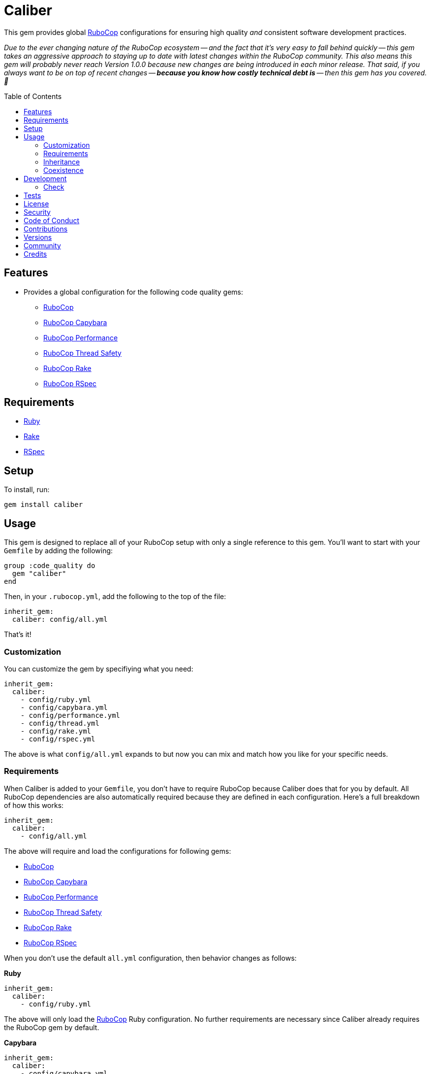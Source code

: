 :toc: macro
:toclevels: 5
:figure-caption!:

:rubocop_link: link:https://docs.rubocop.org/rubocop[RuboCop]
:rubocop_capybara_link: link:https://docs.rubocop.org/rubocop-capybara[RuboCop Capybara]
:rubocop_performance_link: link:https://docs.rubocop.org/rubocop-performance[RuboCop Performance]
:rubocop_thread_safety_link: link:https://github.com/rubocop/rubocop-thread_safety[RuboCop Thread Safety]
:rubocop_rake_link: link:https://docs.rubocop.org/rubocop-rspec[RuboCop Rake]
:rubocop_rspec_link: link:https://docs.rubocop.org/rubocop-rspec[RuboCop RSpec]

= Caliber

This gem provides global link:https://docs.rubocop.org/rubocop[RuboCop] configurations for ensuring
high quality _and_ consistent software development practices.

_Due to the ever changing nature of the RuboCop ecosystem -- and the fact that it's very easy to fall behind quickly -- this gem takes an aggressive approach to staying up to date with latest changes within the RuboCop community. This also means this gem will probably never reach Version 1.0.0 because new changes are being introduced in each minor release. That said, if you always want to be on top of recent changes -- *because you know how costly technical debt is* -- then this gem has you covered. 🎉_

toc::[]

== Features

* Provides a global configuration for the following code quality gems:
** {rubocop_link}
** {rubocop_capybara_link}
** {rubocop_performance_link}
** {rubocop_thread_safety_link}
** {rubocop_rake_link}
** {rubocop_rspec_link}

== Requirements

* link:https://www.ruby-lang.org[Ruby]
* link:https://github.com/ruby/rake[Rake]
* link:https://rspec.info[RSpec]

== Setup

To install, run:

[source,bash]
----
gem install caliber
----

== Usage

This gem is designed to replace all of your RuboCop setup with only a single reference to this gem.
You'll want to start with your `Gemfile` by adding the following:

[source,ruby]
----
group :code_quality do
  gem "caliber"
end
----

Then, in your `.rubocop.yml`, add the following to the top of the file:

[source,yaml]
----
inherit_gem:
  caliber: config/all.yml
----

That's it!

=== Customization

You can customize the gem by specifiying what you need:

[source,yaml]
----
inherit_gem:
  caliber:
    - config/ruby.yml
    - config/capybara.yml
    - config/performance.yml
    - config/thread.yml
    - config/rake.yml
    - config/rspec.yml
----

The above is what `config/all.yml` expands to but now you can mix and match how you like for your specific needs.

=== Requirements

When Caliber is added to your `Gemfile`, you don't have to require RuboCop because Caliber does that for you by default. All RuboCop dependencies are also automatically required because they are defined in each configuration. Here's a full breakdown of how this works:

[source,yaml]
----
inherit_gem:
  caliber:
    - config/all.yml
----

The above will require and load the configurations for following gems:

* {rubocop_link}
* {rubocop_capybara_link}
* {rubocop_performance_link}
* {rubocop_thread_safety_link}
* {rubocop_rake_link}
* {rubocop_rspec_link}

When you don't use the default `all.yml` configuration, then behavior changes as follows:

*Ruby*

[source,yaml]
----
inherit_gem:
  caliber:
    - config/ruby.yml
----

The above will only load the {rubocop_link} Ruby configuration. No further requirements are necessary since Caliber already requires the RuboCop gem by default.

*Capybara*

[source,yaml]
----
inherit_gem:
  caliber:
    - config/capybara.yml
----

The above will only require the {rubocop_capybara_link} gem _and_ load the associated configuration.

*Performance*

[source,yaml]
----
inherit_gem:
  caliber:
    - config/peformance.yml
----

The above will only require the {rubocop_performance_link} gem _and_ load the associated configuration.

*Thread Safety*

[source,yaml]
----
inherit_gem:
  caliber:
    - config/thread.yml
----

The above will only require the {rubocop_thread_safety_link} gem _and_ load the associated configuration.

*Rake*

[source,yaml]
----
inherit_gem:
  caliber:
    - config/rake.yml
----

The above will only require the {rubocop_rake_link} gem _and_ load the associated configuration.

*RSpec*

[source,yaml]
----
inherit_gem:
  caliber:
    - config/rspec.yml
----

The above will only require the {rubocop_rspec_link} gem _and_ load the associated configuration.

=== Inheritance

Should you not want to include this gem in your project for some reason, you can directly inherit the configuration files supported by this project instead. To do this, you'll need to add the following to the top of your `.rubocop.yml`:

[source,yaml]
----
inherit_from:
  - https://raw.githubusercontent.com/bkuhlmann/caliber/main/config/all.yml
----

You'll also want to add `.rubocop-https*` to your project's `.gitignore` since imported RuboCop YAML configurations will be cached locally and you'll not want them checked into your source code repository.

If importing all configurations from `all.yml` is too much -- and much like you can do with requiring this gem directly -- you can mix and match what you want to import by defining which configurations you want to use. For example, the following is what `all.yml` expands too:

[source,yaml]
----
inherit_from:
  - https://raw.githubusercontent.com/bkuhlmann/caliber/main/config/ruby.yml
  - https://raw.githubusercontent.com/bkuhlmann/caliber/main/config/capybara.yml
  - https://raw.githubusercontent.com/bkuhlmann/caliber/main/config/performance.yml
  - https://raw.githubusercontent.com/bkuhlmann/caliber/main/config/thread.yml
  - https://raw.githubusercontent.com/bkuhlmann/caliber/main/config/rake.yml
  - https://raw.githubusercontent.com/bkuhlmann/caliber/main/config/rspec.yml
----

You can also target a specific version of this gem by swapping out the `main` path in the YAML URLs listed above with a specific version like `0.0.0`.

Lastly, when using this YAML import approach, you'll not benefit from having all gems you need required and installed for you. So you'll need to manually require these gems in your `Gemfile`:

* {rubocop_link}
* {rubocop_capybara_link}
* {rubocop_performance_link}
* {rubocop_thread_safety_link}
* {rubocop_rake_link}
* {rubocop_rspec_link}

=== Coexistence

In situations where you'd like to use Caliber alongside additional RuboCop gems, you only need to add the new gems to your `Gemfile` and then require them within your `.rubocop.yml`. For example, let's say you wanted to use both the Caliber and link:https://github.com/rubocop/rubocop-md[RuboCop Markdown] gems together. Here is how you can use both by updating your `.rubocop.yml` (assuming your `Gemfile` was updated as well):

[source,yaml]
----
inherit_gem:
  caliber: config/all.yml

require:
  - rubocop-md
----

Adding additional RuboCop gems only requires adding them to your YAML configuration.

== Development

To contribute, run:

[source,bash]
----
git clone https://github.com/bkuhlmann/caliber
cd caliber
bin/setup
----

You can also use the IRB console for direct access to all objects:

[source,bash]
----
bin/console
----

=== Check

Use the `bin/check` script -- when upgrading to newer RuboCop gem dependencies -- to check if
duplicate configurations exist. This ensures Caliber configurations don't duplicate effort provided
by RuboCop. The script _only identifies duplicate Caliber configurations which are enabled and have
no other settings_.

When both RuboCop and Caliber are in sync, the following will be output:

....
RUBY: ✓
CAPYBARA: ✓
PERFORMANCE: ✓
THREAD: ✓
RAKE: ✓
RSPEC: ✓
....

When RuboCop has finally enabled cops that Caliber already has enabled, the following will display
as an example:

....
RUBY:
* Lint/BinaryOperatorWithIdenticalOperands
* Lint/ConstantDefinitionInBlock
CAPYBARA: ✓
PERFORMANCE: ✓
THREAD: ✓
RAKE: ✓
RSPEC:
* RSpec/StubbedMock
....

The above can then be used as a checklist to remove from Caliber.

== Tests

To test, run:

[source,bash]
----
bin/rake
----

== link:https://alchemists.io/policies/license[License]

== link:https://alchemists.io/policies/security[Security]

== link:https://alchemists.io/policies/code_of_conduct[Code of Conduct]

== link:https://alchemists.io/policies/contributions[Contributions]

== link:https://alchemists.io/projects/caliber/versions[Versions]

== link:https://alchemists.io/community[Community]

== Credits

* Built with link:https://alchemists.io/projects/gemsmith[Gemsmith].
* Engineered by link:https://alchemists.io/team/brooke_kuhlmann[Brooke Kuhlmann].
